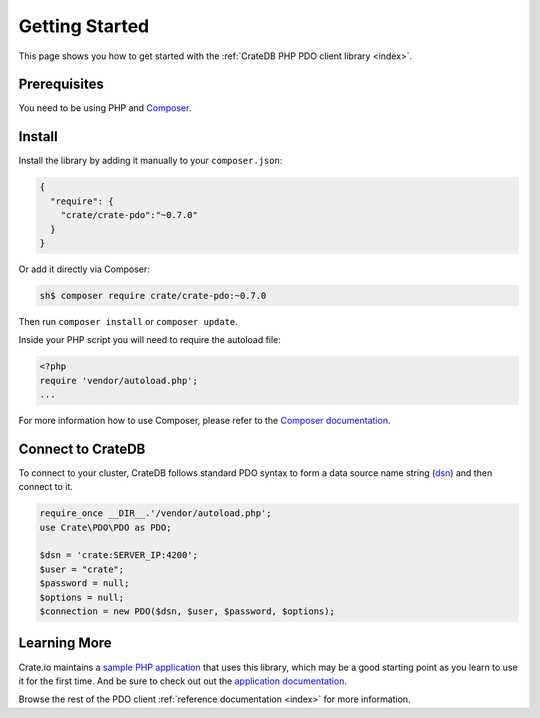 ===============
Getting Started
===============

This page shows you how to get started with the :ref:`CrateDB PHP PDO client
library <index>`.

Prerequisites
=============

You need to be using PHP and `Composer`_.

Install
=======

Install the library by adding it manually to your ``composer.json``:

.. code-block:: json

   {
     "require": {
       "crate/crate-pdo":"~0.7.0"
     }
   }

Or add it directly via Composer:

.. code-block:: sh

   sh$ composer require crate/crate-pdo:~0.7.0

Then run ``composer install`` or ``composer update``.

Inside your PHP script you will need to require the autoload file:

.. code-block:: php

   <?php
   require 'vendor/autoload.php';
   ...

For more information how to use Composer, please refer to the
`Composer documentation`_.

Connect to CrateDB
==================

To connect to your cluster, CrateDB follows standard PDO syntax to form a data
source name string (`dsn <https://en.wikipedia.org/wiki/Data_source_name>`_)
and then connect to it.

.. code-block:: php

   require_once __DIR__.'/vendor/autoload.php';
   use Crate\PDO\PDO as PDO;

   $dsn = 'crate:SERVER_IP:4200';
   $user = "crate";
   $password = null;
   $options = null;
   $connection = new PDO($dsn, $user, $password, $options);

Learning More
=============

Crate.io maintains a `sample PHP application`_ that uses this library, which
may be a good starting point as you learn to use it for the first time. And be
sure to check out out the `application documentation`_.

Browse the rest of the PDO client :ref:`reference documentation <index>` for
more information.

.. _application documentation: https://github.com/crate/crate-sample-apps/blob/master/php/documentation.md
.. _Composer documentation: https://getcomposer.org
.. _Composer: https://getcomposer.org/
.. _sample PHP application: https://github.com/crate/crate-sample-apps/tree/master/php
